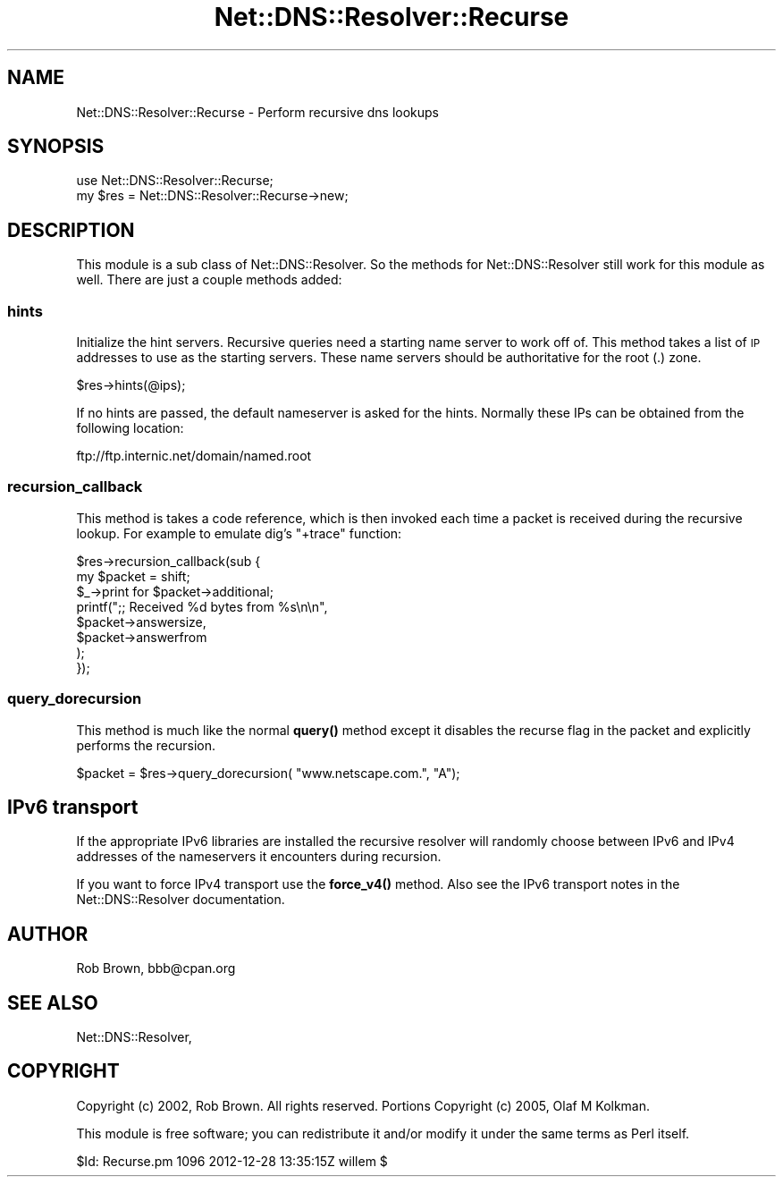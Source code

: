 .\" Automatically generated by Pod::Man 4.11 (Pod::Simple 3.35)
.\"
.\" Standard preamble:
.\" ========================================================================
.de Sp \" Vertical space (when we can't use .PP)
.if t .sp .5v
.if n .sp
..
.de Vb \" Begin verbatim text
.ft CW
.nf
.ne \\$1
..
.de Ve \" End verbatim text
.ft R
.fi
..
.\" Set up some character translations and predefined strings.  \*(-- will
.\" give an unbreakable dash, \*(PI will give pi, \*(L" will give a left
.\" double quote, and \*(R" will give a right double quote.  \*(C+ will
.\" give a nicer C++.  Capital omega is used to do unbreakable dashes and
.\" therefore won't be available.  \*(C` and \*(C' expand to `' in nroff,
.\" nothing in troff, for use with C<>.
.tr \(*W-
.ds C+ C\v'-.1v'\h'-1p'\s-2+\h'-1p'+\s0\v'.1v'\h'-1p'
.ie n \{\
.    ds -- \(*W-
.    ds PI pi
.    if (\n(.H=4u)&(1m=24u) .ds -- \(*W\h'-12u'\(*W\h'-12u'-\" diablo 10 pitch
.    if (\n(.H=4u)&(1m=20u) .ds -- \(*W\h'-12u'\(*W\h'-8u'-\"  diablo 12 pitch
.    ds L" ""
.    ds R" ""
.    ds C` ""
.    ds C' ""
'br\}
.el\{\
.    ds -- \|\(em\|
.    ds PI \(*p
.    ds L" ``
.    ds R" ''
.    ds C`
.    ds C'
'br\}
.\"
.\" Escape single quotes in literal strings from groff's Unicode transform.
.ie \n(.g .ds Aq \(aq
.el       .ds Aq '
.\"
.\" If the F register is >0, we'll generate index entries on stderr for
.\" titles (.TH), headers (.SH), subsections (.SS), items (.Ip), and index
.\" entries marked with X<> in POD.  Of course, you'll have to process the
.\" output yourself in some meaningful fashion.
.\"
.\" Avoid warning from groff about undefined register 'F'.
.de IX
..
.nr rF 0
.if \n(.g .if rF .nr rF 1
.if (\n(rF:(\n(.g==0)) \{\
.    if \nF \{\
.        de IX
.        tm Index:\\$1\t\\n%\t"\\$2"
..
.        if !\nF==2 \{\
.            nr % 0
.            nr F 2
.        \}
.    \}
.\}
.rr rF
.\" ========================================================================
.\"
.IX Title "Net::DNS::Resolver::Recurse 3"
.TH Net::DNS::Resolver::Recurse 3 "2014-01-16" "perl v5.30.3" "User Contributed Perl Documentation"
.\" For nroff, turn off justification.  Always turn off hyphenation; it makes
.\" way too many mistakes in technical documents.
.if n .ad l
.nh
.SH "NAME"
Net::DNS::Resolver::Recurse \- Perform recursive dns lookups
.SH "SYNOPSIS"
.IX Header "SYNOPSIS"
.Vb 2
\&  use Net::DNS::Resolver::Recurse;
\&  my $res = Net::DNS::Resolver::Recurse\->new;
.Ve
.SH "DESCRIPTION"
.IX Header "DESCRIPTION"
This module is a sub class of Net::DNS::Resolver. So the methods for
Net::DNS::Resolver still work for this module as well.  There are just a
couple methods added:
.SS "hints"
.IX Subsection "hints"
Initialize the hint servers.  Recursive queries need a starting name
server to work off of. This method takes a list of \s-1IP\s0 addresses to use
as the starting servers.  These name servers should be authoritative for
the root (.) zone.
.PP
.Vb 1
\&  $res\->hints(@ips);
.Ve
.PP
If no hints are passed, the default nameserver is asked for the hints.
Normally these IPs can be obtained from the following location:
.PP
.Vb 1
\&  ftp://ftp.internic.net/domain/named.root
.Ve
.SS "recursion_callback"
.IX Subsection "recursion_callback"
This method is takes a code reference, which is then invoked each time a
packet is received during the recursive lookup.  For example to emulate
dig's \f(CW\*(C`+trace\*(C'\fR function:
.PP
.Vb 2
\& $res\->recursion_callback(sub {
\&     my $packet = shift;
\&
\&     $_\->print for $packet\->additional;
\&
\&     printf(";; Received %d bytes from %s\en\en",
\&         $packet\->answersize,
\&         $packet\->answerfrom
\&     );
\& });
.Ve
.SS "query_dorecursion"
.IX Subsection "query_dorecursion"
This method is much like the normal \fBquery()\fR method except it disables
the recurse flag in the packet and explicitly performs the recursion.
.PP
.Vb 1
\&  $packet = $res\->query_dorecursion( "www.netscape.com.", "A");
.Ve
.SH "IPv6 transport"
.IX Header "IPv6 transport"
If the appropriate IPv6 libraries are installed the recursive resolver
will randomly choose between IPv6 and IPv4 addresses of the
nameservers it encounters during recursion.
.PP
If you want to force IPv4 transport use the \fBforce_v4()\fR method. Also see
the IPv6 transport notes in the Net::DNS::Resolver documentation.
.SH "AUTHOR"
.IX Header "AUTHOR"
Rob Brown, bbb@cpan.org
.SH "SEE ALSO"
.IX Header "SEE ALSO"
Net::DNS::Resolver,
.SH "COPYRIGHT"
.IX Header "COPYRIGHT"
Copyright (c) 2002, Rob Brown.  All rights reserved.
Portions Copyright (c) 2005, Olaf M Kolkman.
.PP
This module is free software; you can redistribute
it and/or modify it under the same terms as Perl itself.
.PP
\&\f(CW$Id:\fR Recurse.pm 1096 2012\-12\-28 13:35:15Z willem $
